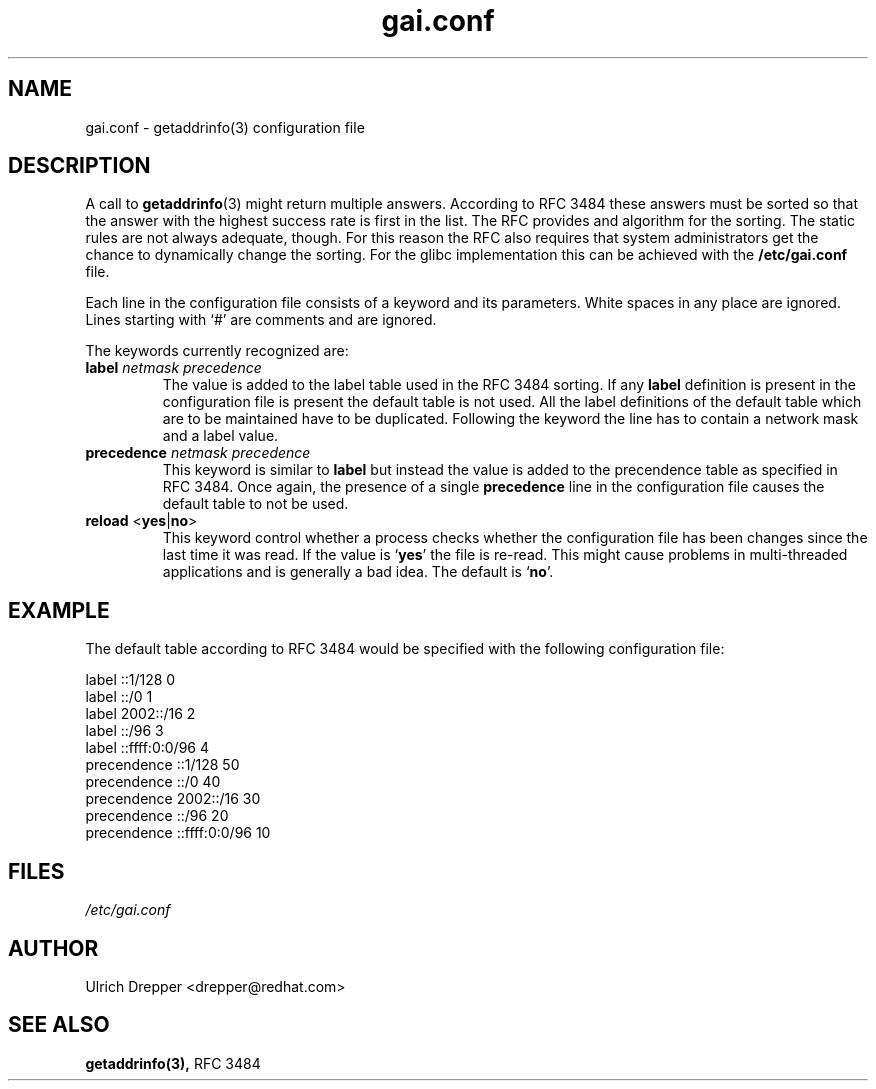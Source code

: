 .\" A man page for gai.conf. -*- nroff -*-
.\"
.\" Copyright (C) 2006 Red Hat, Inc. All rights reserved.
.\"
.\" This copyrighted material is made available to anyone wishing to use,
.\" modify, copy, or redistribute it subject to the terms and conditions of the
.\" GNU General Public License v.2.
.\"
.\" This program is distributed in the hope that it will be useful, but WITHOUT
.\" ANY WARRANTY; without even the implied warranty of MERCHANTABILITY or
.\" FITNESS FOR A PARTICULAR PURPOSE. See the GNU General Public License for
.\" more details.
.\"
.\" You should have received a copy of the GNU General Public License along
.\" with this program; if not, write to the Free Software Foundation, Inc.,
.\" 51 Franklin Street, Fifth Floor, Boston, MA 02110-1301, USA.
.\"
.\" Author: Ulrich Drepper <drepper@redhat.com>
.TH gai.conf 5 "May 2006" gai.conf

.SH NAME
gai.conf \- getaddrinfo(3) configuration file

.SH DESCRIPTION
A call to
.BR getaddrinfo (3)
might return multiple answers.  According to RFC 3484 these answers must
be sorted so that the answer with the highest success rate is first in
the list.  The RFC provides and algorithm for the sorting.  The static
rules are not always adequate, though.  For this reason the RFC also
requires that system administrators get the chance to dynamically change
the sorting.  For the glibc implementation this can be achieved with
the
.BR /etc/gai.conf
file.
.PP
Each line in the configuration file consists of a keyword and its
parameters.  White spaces in any place are ignored.  Lines starting
with `#' are comments and are ignored.
.PP
The keywords currently recognized are:
.TP
\fBlabel\fR \fInetmask\fR \fIprecedence\fR
The value is added to the label table used in the RFC 3484 sorting.
If any \fBlabel\fR definition is present in the configuration file
is present the default table is not used.  All the label definitions
of the default table which are to be maintained have to be duplicated.
Following the keyword the line has to contain a network mask and a label
value.

.TP
\fBprecedence\fR \fInetmask\fR \fIprecedence\fR
This  keyword is similar to \fBlabel\fR but instead the value is added
to the precendence table as specified in RFC 3484.  Once again, the
presence of a single \fBprecedence\fR line in the configuration file
causes the default table to not be used.

.TP
\fBreload\fR <\fByes\fR|\fBno\fR>
This keyword control whether a process checks whether the configuration
file has been changes since the last time it was read.  If the value is
`\fByes\fR' the file is re-read.  This might cause problems in multi-threaded
applications and is generally a bad idea.  The default is `\fBno\fR'.


.SH EXAMPLE

The default table according to RFC 3484 would be specified with the
following configuration file:

.nf
label  ::1/128       0
label  ::/0          1
label  2002::/16     2
label ::/96          3
label ::ffff:0:0/96  4
precendence  ::1/128       50
precendence  ::/0          40
precendence  2002::/16     30
precendence ::/96          20
precendence ::ffff:0:0/96  10


.SH FILES
\fI/etc/gai.conf\fR

.SH AUTHOR
Ulrich Drepper <drepper@redhat.com>

.SH SEE ALSO
.BR getaddrinfo(3),
RFC 3484

